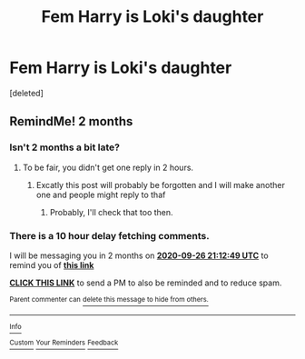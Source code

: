#+TITLE: Fem Harry is Loki's daughter

* Fem Harry is Loki's daughter
:PROPERTIES:
:Score: 0
:DateUnix: 1595788110.0
:DateShort: 2020-Jul-26
:FlairText: Request
:END:
[deleted]


** RemindMe! 2 months
:PROPERTIES:
:Author: NarutoFan007
:Score: 1
:DateUnix: 1595797969.0
:DateShort: 2020-Jul-27
:END:

*** Isn't 2 months a bit late?
:PROPERTIES:
:Author: AntisocialNyx
:Score: 1
:DateUnix: 1595797990.0
:DateShort: 2020-Jul-27
:END:

**** To be fair, you didn't get one reply in 2 hours.
:PROPERTIES:
:Author: NarutoFan007
:Score: 1
:DateUnix: 1595798050.0
:DateShort: 2020-Jul-27
:END:

***** Excatly this post will probably be forgotten and I will make another one and people might reply to thaf
:PROPERTIES:
:Author: AntisocialNyx
:Score: 1
:DateUnix: 1595798088.0
:DateShort: 2020-Jul-27
:END:

****** Probably, I'll check that too then.
:PROPERTIES:
:Author: NarutoFan007
:Score: 1
:DateUnix: 1595798396.0
:DateShort: 2020-Jul-27
:END:


*** There is a 10 hour delay fetching comments.

I will be messaging you in 2 months on [[http://www.wolframalpha.com/input/?i=2020-09-26%2021:12:49%20UTC%20To%20Local%20Time][*2020-09-26 21:12:49 UTC*]] to remind you of [[https://np.reddit.com/r/HPfanfiction/comments/hyby0u/fem_harry_is_lokis_daughter/fzc8mza/?context=3][*this link*]]

[[https://np.reddit.com/message/compose/?to=RemindMeBot&subject=Reminder&message=%5Bhttps%3A%2F%2Fwww.reddit.com%2Fr%2FHPfanfiction%2Fcomments%2Fhyby0u%2Ffem_harry_is_lokis_daughter%2Ffzc8mza%2F%5D%0A%0ARemindMe%21%202020-09-26%2021%3A12%3A49%20UTC][*CLICK THIS LINK*]] to send a PM to also be reminded and to reduce spam.

^{Parent commenter can} [[https://np.reddit.com/message/compose/?to=RemindMeBot&subject=Delete%20Comment&message=Delete%21%20hyby0u][^{delete this message to hide from others.}]]

--------------

[[https://np.reddit.com/r/RemindMeBot/comments/e1bko7/remindmebot_info_v21/][^{Info}]]

[[https://np.reddit.com/message/compose/?to=RemindMeBot&subject=Reminder&message=%5BLink%20or%20message%20inside%20square%20brackets%5D%0A%0ARemindMe%21%20Time%20period%20here][^{Custom}]]
[[https://np.reddit.com/message/compose/?to=RemindMeBot&subject=List%20Of%20Reminders&message=MyReminders%21][^{Your Reminders}]]
[[https://np.reddit.com/message/compose/?to=Watchful1&subject=RemindMeBot%20Feedback][^{Feedback}]]
:PROPERTIES:
:Author: RemindMeBot
:Score: 1
:DateUnix: 1595834894.0
:DateShort: 2020-Jul-27
:END:
